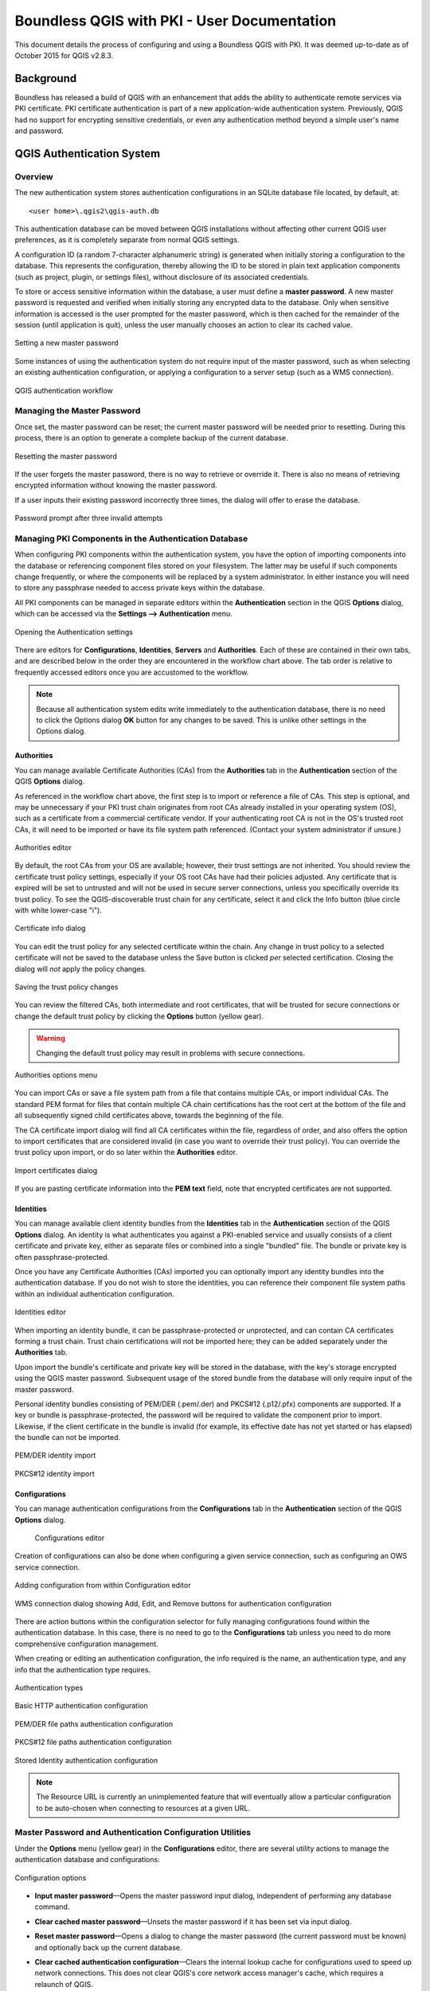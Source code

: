 ********************************************
Boundless QGIS with PKI - User Documentation
********************************************

This document details the process of configuring and using a Boundless QGIS with PKI.  It was deemed up-to-date as of October 2015 for QGIS v2.8.3.

Background
==========

Boundless has released a build of QGIS with an enhancement that adds the ability to authenticate remote services via PKI certificate. PKI certificate authentication is part of a new application-wide authentication system. Previously, QGIS had no support for encrypting sensitive credentials, or even any authentication method beyond a simple user's name and password.

QGIS Authentication System
==========================

Overview
--------

The new authentication system stores authentication configurations in an SQLite database file located, by default, at::

  <user home>\.qgis2\qgis-auth.db

This authentication database can be moved between QGIS installations without affecting other current QGIS user preferences, as it is completely separate from normal QGIS settings.

A configuration ID (a random 7-character alphanumeric string) is generated when initially storing a configuration to the database. This represents the configuration, thereby allowing the ID to be stored in plain text application components (such as project, plugin, or settings files), without disclosure of its associated credentials.

To store or access sensitive information within the database, a user must define a **master password**. A new master password is requested and verified when initially storing any encrypted data to the database. Only when sensitive information is accessed is the user prompted for the master password, which is then cached for the remainder of the session (until application is quit), unless the user manually chooses an action to clear its cached value.

.. figure:: img/auth-password-new_enter.png
   :align: center

   Setting a new master password

Some instances of using the authentication system do not require input of the master password, such as when selecting an existing authentication configuration, or applying a configuration to a server setup (such as a WMS connection).

.. figure:: img/auth-system-diagram.png
   :align: center

   QGIS authentication workflow

Managing the Master Password
----------------------------

Once set, the master password can be reset; the current master password will be needed prior to resetting. During this process, there is an option to generate a complete backup of the current database.

.. figure:: img/auth-password-reset.png
   :align: center

   Resetting the master password

If the user forgets the master password, there is no way to retrieve or override it. There is also no means of retrieving encrypted information without knowing the master password.

If a user inputs their existing password incorrectly three times, the dialog will offer to erase the database.

.. figure:: img/auth-password-invalid-3times.png
   :align: center

   Password prompt after three invalid attempts

Managing PKI Components in the Authentication Database
------------------------------------------------------

When configuring PKI components within the authentication system, you have the option of importing components into the database or referencing component files stored on your filesystem. The latter may be useful if such components change frequently, or where the components will be replaced by a system administrator. In either instance you will need to store any passphrase needed to access private keys within the database.

All PKI components can be managed in separate editors within the **Authentication** section in the QGIS **Options** dialog, which can be accessed via the **Settings --> Authentication** menu.

.. figure:: img/auth-open-settings.png
   :align: center

   Opening the Authentication settings

There are editors for **Configurations**, **Identities**, **Servers** and **Authorities**. Each of these are contained in their own tabs, and are described below in the order they are encountered in the workflow chart above. The tab order is relative to frequently accessed editors once you are accustomed to the workflow.

.. note:: Because all authentication system edits write immediately to the authentication database, there is no need to click the Options dialog **OK** button for any changes to be saved. This is unlike other settings in the Options dialog.

Authorities
...........

You can manage available Certificate Authorities (CAs) from the **Authorities** tab in the **Authentication** section of the QGIS **Options** dialog.

As referenced in the workflow chart above, the first step is to import or reference a file of CAs. This step is optional, and may be unnecessary if your PKI trust chain originates from root CAs already installed in your operating system (OS), such as a certificate from a commercial certificate vendor. If your authenticating root CA is not in the OS's trusted root CAs, it will need to be imported or have its file system path referenced. (Contact your system administrator if unsure.)

.. figure:: img/auth-editor-authorities.png
   :align: center

   Authorities editor

By default, the root CAs from your OS are available; however, their trust settings are not inherited. You should review the certificate trust policy settings, especially if your OS root CAs have had their policies adjusted. Any certificate that is expired will be set to untrusted and will not be used in secure server connections, unless you specifically override its trust policy. To see the QGIS-discoverable trust chain for any certificate, select it and click the Info button (blue circle with white lower-case "i").

.. figure:: img/auth-authority-imported_cert-info-chain.png
   :align: center

   Certificate info dialog

You can edit the trust policy for any selected certificate within the chain. Any change in trust policy to a selected certificate will not be saved to the database unless the Save button is clicked *per* selected certification. Closing the dialog will *not* apply the policy changes.

.. figure:: img/auth-authority-edit-trust_save-not-close.png
   :align: center

   Saving the trust policy changes

You can review the filtered CAs, both intermediate and root certificates, that will be trusted for secure connections or change the default trust policy by clicking the **Options** button (yellow gear).

.. warning:: Changing the default trust policy may result in problems with secure connections.

.. figure:: img/auth-editor-authorities_utilities-menu.png
   :align: center

   Authorities options menu

You can import CAs or save a file system path from a file that contains multiple CAs, or import individual CAs. The standard PEM format for files that contain multiple CA chain certifications has the root cert at the bottom of the file and all subsequently signed child certificates above, towards the beginning of the file.

The CA certificate import dialog will find all CA certificates within the file, regardless of order, and also offers the option to import certificates that are considered invalid (in case you want to override their trust policy). You can override the trust policy upon import, or do so later within the **Authorities** editor.

.. figure:: img/auth-authority-import.png
   :align: center

   Import certificates dialog

If you are pasting certificate information into the **PEM text** field, note that encrypted certificates are not supported.

Identities
..........

You can manage available client identity bundles from the **Identities** tab in the **Authentication** section of the QGIS **Options** dialog. An identity is what authenticates you against a PKI-enabled service and usually consists of a client certificate and private key, either as separate files or combined into a single "bundled" file. The bundle or private key is often passphrase-protected.

Once you have any Certificate Authorities (CAs) imported you can optionally import any identity bundles into the authentication database. If you do not wish to store the identities, you can reference their component file system paths within an individual authentication configuration.

.. figure:: img/auth-editor-identities.png
   :align: center

   Identities editor

When importing an identity bundle, it can be passphrase-protected or unprotected, and can contain CA certificates forming a trust chain. Trust chain certifications will not be imported here; they can be added separately under the **Authorities** tab.

Upon import the bundle's certificate and private key will be stored in the database, with the key's storage encrypted using the QGIS master password. Subsequent usage of the stored bundle from the database will only require input of the master password.

Personal identity bundles consisting of PEM/DER (.pem/.der) and PKCS#12 (.p12/.pfx) components are supported. If a key or bundle is passphrase-protected, the password will be required to validate the component prior to import. Likewise, if the client certificate in the bundle is invalid (for example, its effective date has not yet started or has elapsed) the bundle can not be imported.

.. figure:: img/auth-identity-import_paths.png
   :align: center

   PEM/DER identity import

.. figure:: img/auth-identity-import_bundle-valid.png
   :align: center

   PKCS#12 identity import

Configurations
..............

You can manage authentication configurations from the **Configurations** tab in the **Authentication** section of the QGIS **Options** dialog.

.. figure:: img/auth-editor-configs2.png

   Configurations editor

Creation of configurations can also be done when configuring a given service connection, such as configuring an OWS service connection.

.. figure:: img/auth-config-create_authcfg-id.png
   :align: center

   Adding configuration from within Configuration editor

.. figure:: img/auth-selector-wms-connection.png
   :align: center

   WMS connection dialog showing Add, Edit, and Remove buttons for authentication configuration 

There are action buttons within the configuration selector for fully managing configurations found within the authentication database. In this case, there is no need to go to the **Configurations** tab unless you need to do more comprehensive configuration management.

When creating or editing an authentication configuration, the info required is the name, an authentication type, and any info that the authentication type requires.

.. figure:: img/auth-config-create_types.png
   :align: center

   Authentication types

.. figure:: img/auth-config-create_basic-auth.png
   :align: center

   Basic HTTP authentication configuration

.. figure:: img/auth-config-create_pem-der-paths.png
   :align: center

   PEM/DER file paths authentication configuration

.. figure:: img/auth-config-create_pkcs12-paths.png
   :align: center

   PKCS#12 file paths authentication configuration

.. figure:: img/auth-config-create_stored-identity2.png
   :align: center

   Stored Identity authentication configuration

.. note:: The Resource URL is currently an unimplemented feature that will eventually allow a particular configuration to be auto-chosen when connecting to resources at a given URL.

Master Password and Authentication Configuration Utilities
----------------------------------------------------------

Under the **Options** menu (yellow gear) in the **Configurations** editor, there are several utility actions to manage the authentication database and configurations:

.. figure:: img/auth-editor-configs_utilities-menu.png
   :align: center

   Configuration options

* **Input master password**—Opens the master password input dialog, independent of performing any database command.
* **Clear cached master password**—Unsets the master password if it has been set via input dialog.
* **Reset master password**—Opens a dialog to change the master password (the current password must be known) and optionally back up the current database.
* **Clear cached authentication configuration**—Clears the internal lookup cache for configurations used to speed up network connections. This does not clear QGIS's core network access manager's cache, which requires a relaunch of QGIS.
* **Remove all authentication configurations**—Clears the database of all configuration records, without removing other stored records.
* **Erase authentication database**—Schedules a backup of the current database and complete rebuild of the database table structure. These actions are scheduled for a later time, so as to ensure other operations like project loading do not interrupt the operation or cause errors due to a temporarily missing database.

  .. figure:: img/auth-db-erase.png
   :align: center

   Erase database confirmation dialog

Using authentication configurations
-----------------------------------

Typically, an authentication configuration is selected in a configuration dialog for a network services (such as WMS). However, the selector widget can be embedded anywhere authentication is needed or in non-core functionality, like in third-party PyQGIS  or C++ plugins.

When using the selector, **No authentication** is displayed in the pop-up menu control when nothing is selected, when there are no configurations to choose from, or when a previously assigned configuration can no longer be found in the database. The **Type** and **Id** fields are read-only and provide a description of the authentication method and the config's ID respectively.

.. figure:: img/auth-selector-no-authentication.png
   :align: center

   No authentication selected

.. figure:: img/auth-selector-pkcs12-authentication.png
   :align: center

   Work PKCS selected
  
Configuring a GeoServer PKI Connection for the OpenGeo Explorer plugin
----------------------------------------------------------------------

The OpenGeo Explorer plugin for QGIS utilizes the embedded configuration widget as described above for selecting and managing authentication configuration.

.. figure:: img/auth-selector-opengeo-plugin.png
   :align: center

   Setting authentication in OpenGeo Explorer

.. note:: It is important to verify the connection is via **https** and that the port (if needed) is correct for secure communication.

Servers
.......

You can manage SSL server configurations and exceptions from the **Servers** tab in the **Authentication** section of the QGIS **Options** dialog.

Sometimes, when connecting to an SSL server, there are errors with the SSL "handshake" or the server's certificate. You can ignore those errors or create an SSL server configuration as an exception. This is similar to how web browsers allow you to override SSL errors, but with more granular control.

.. warning:: You should not create an SSL server configuration unless you have complete knowledge of the entire SSL setup between the server and client. Instead, report the issue to the server administrator.

.. note:: Some PKI setups use a completely different CA trust chain to validate client identities than the chain used to validate the SSL server certificate. In such circumstances, any configuration created for the connecting server will not necessarily fix an issue with the validation of your client identity, and only your client identity's issuer or server administrator can fix the issue.

You can pre-configure an SSL server configuration by clicking the green plus icon. Alternatively, you can add a configuration when an SSL error occurs during a connection and you are presented with an **SSL Error** dialog (where the error can be ignored temporarily or saved to the database and ignored):

.. figure:: img/auth-server-exception.png
   :align: center

   Manually adding configuration

.. figure:: img/auth-server-error-add-exception.png
   :align: center

   Adding configuration during SSL error 

Once an SSL configuration is saved to the database, it can be edited or deleted.

.. figure:: img/auth-editor-servers.png
   :align: center

   Existing SSL configuration

.. figure:: img/auth-server-edit.png
   :align: center

   Editing an existing SSL configuration

If you want to pre-configure an SSL configuration and the import dialog is not working for your server's connection, you can manually trigger a connection via the **Python Console** by running the following code (replace ``https://bugreports.qt-project.org`` with the URL of your server)::

  from PyQt4.QtNetwork import *
  req = QNetworkRequest(QUrl('https://bugreports.qt-project.org'))
  reply = QgsNetworkAccessManager.instance().get(req)

This will open an SSL error dialog if any errors occur, where you can choose to save the configuration to the database.
